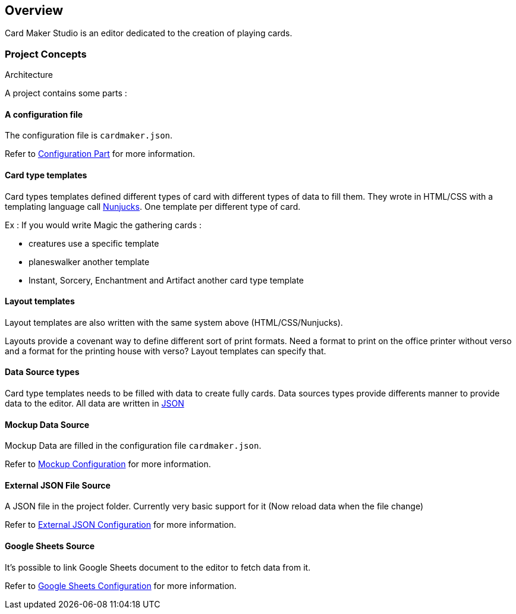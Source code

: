 == Overview

Card Maker Studio is an editor dedicated to the creation of playing cards.

=== Project Concepts

Architecture

A project contains some parts : 

==== A configuration file

The configuration file is ```cardmaker.json```.

Refer to <<configuration.adoc#configuration,Configuration Part>> for more information.


==== Card type templates

Card types templates defined different types of card with different types of data to fill them. They wrote in HTML/CSS with a templating language call https://mozilla.github.io/nunjucks/[Nunjucks]. One template per different type of card. 

Ex : If you would write Magic the gathering cards :

- creatures use a specific template
- planeswalker another template
- Instant, Sorcery, Enchantment and Artifact another card type template

==== Layout templates

Layout templates are also written with the same system above (HTML/CSS/Nunjucks).

Layouts provide a covenant way to define different sort of print formats. 
Need a format to print on the office printer without verso and a format for the printing house with verso? Layout templates can specify that. 

==== Data Source types

Card type templates needs to be filled with data to create fully cards.
Data sources types provide differents manner to provide data to the editor. 
All data are written in https://en.wikipedia.org/wiki/JSON[JSON]

==== Mockup Data Source

Mockup Data are filled in the configuration file ```cardmaker.json```.

Refer to <<configuration.adoc#mockup,Mockup Configuration>> for more information.

==== External JSON File Source

A JSON file in the project folder. Currently very basic support for it (Now reload data when the file change)

Refer to <<configuration.adoc#externaljson,External JSON Configuration>> for more information.

==== Google Sheets Source

It's possible to link Google Sheets document to the editor to fetch data from it. 

Refer to <<configuration.adoc#gsheets,Google Sheets Configuration>> for more information.



